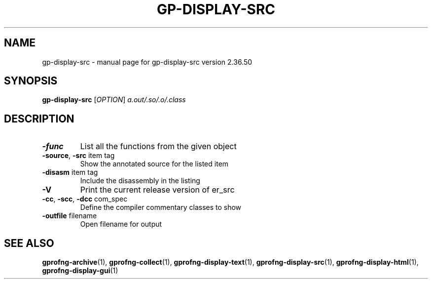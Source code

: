 .\" DO NOT MODIFY THIS FILE!  It was generated by help2man 1.48.3.
.TH GP-DISPLAY-SRC "1" "July 2021" "GNU gp-display-src version 2.36.50" "User Commands"
.SH NAME
gp-display-src \- manual page for gp-display-src version 2.36.50
.SH SYNOPSIS
.B gp-display-src
[\fI\,OPTION\/\fR] \fI\,a.out/.so/.o/.class\/\fR
.SH DESCRIPTION
.TP
.B
\fB\-func\fR
List all the functions from the given object
.TP
.B
\fB\-source\fR, \fB\-src\fR item tag
Show the annotated source for the listed item
.TP
.B
\fB\-disasm\fR item tag
Include the disassembly in the listing
.TP
.B
\fB\-V\fR
Print the current release version of er_src
.TP
.B
\fB\-cc\fR, \fB\-scc\fR, \fB\-dcc\fR com_spec
Define the compiler commentary classes to show
.TP
.B
\fB\-outfile\fR filename
Open filename for output
.SH "SEE ALSO"

.B
\fBgprofng-archive\fR(1), \fBgprofng-collect\fR(1), \fBgprofng-display-text\fR(1), \fBgprofng-display-src\fR(1), \fBgprofng-display-html\fR(1), \fBgprofng-display-gui\fR(1)

